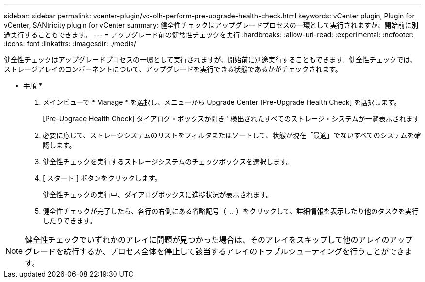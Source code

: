 ---
sidebar: sidebar 
permalink: vcenter-plugin/vc-olh-perform-pre-upgrade-health-check.html 
keywords: vCenter plugin, Plugin for vCenter, SANtricity plugin for vCenter 
summary: 健全性チェックはアップグレードプロセスの一環として実行されますが、開始前に別途実行することもできます。 
---
= アップグレード前の健常性チェックを実行
:hardbreaks:
:allow-uri-read: 
:experimental: 
:nofooter: 
:icons: font
:linkattrs: 
:imagesdir: ./media/


[role="lead"]
健全性チェックはアップグレードプロセスの一環として実行されますが、開始前に別途実行することもできます。健全性チェックでは、ストレージアレイのコンポーネントについて、アップグレードを実行できる状態であるかがチェックされます。

* 手順 *

. メインビューで * Manage * を選択し、メニューから Upgrade Center [Pre-Upgrade Health Check] を選択します。
+
[Pre-Upgrade Health Check] ダイアログ・ボックスが開き ' 検出されたすべてのストレージ・システムが一覧表示されます

. 必要に応じて、ストレージシステムのリストをフィルタまたはソートして、状態が現在「最適」でないすべてのシステムを確認します。
. 健全性チェックを実行するストレージシステムのチェックボックスを選択します。
. [ スタート ] ボタンをクリックします。
+
健全性チェックの実行中、ダイアログボックスに進捗状況が表示されます。

. 健全性チェックが完了したら、各行の右側にある省略記号（ ... ）をクリックして、詳細情報を表示したり他のタスクを実行したりできます。



NOTE: 健全性チェックでいずれかのアレイに問題が見つかった場合は、そのアレイをスキップして他のアレイのアップグレードを続行するか、プロセス全体を停止して該当するアレイのトラブルシューティングを行うことができます。
